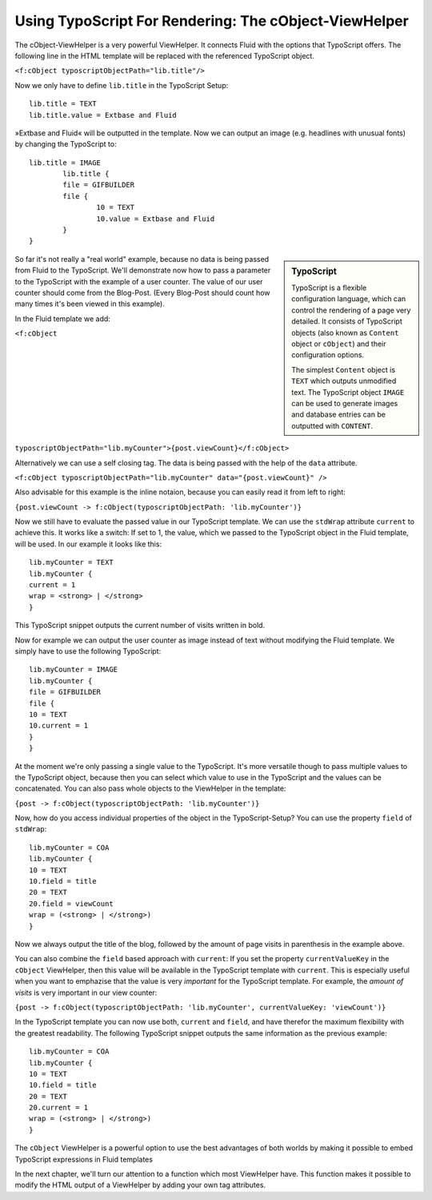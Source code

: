 Using TypoScript For Rendering: The cObject-ViewHelper
================================================================================================

The cObject-ViewHelper is a very powerful ViewHelper. It connects
Fluid with the options that TypoScript offers. The following line in the
HTML template will be replaced with the referenced TypoScript object.

``<f:cObject typoscriptObjectPath="lib.title"/>``

Now we only have to define ``lib.title`` in the TypoScript
Setup::

	lib.title = TEXT
	lib.title.value = Extbase and Fluid

»Extbase and Fluid« will be outputted in the template. Now we can output an 
image (e.g. headlines with unusual fonts) by changing the TypoScript to::

	lib.title = IMAGE
		lib.title {
		file = GIFBUILDER
		file {
			10 = TEXT
			10.value = Extbase and Fluid
		}
	}

.. sidebar:: TypoScript

	TypoScript is a flexible configuration language, which can control
	the rendering of a page very detailed. It consists of TypoScript objects
	(also known as ``Content`` object or ``cObject``) and
	their configuration options.

	The simplest ``Content`` object is ``TEXT``
	which outputs unmodified text. The TypoScript object ``IMAGE``
	can be used to generate images and database entries can be outputted
	with ``CONTENT``.

So far it's not really a "real world" example, because no data is
being passed from Fluid to the TypoScript. We'll demonstrate now how to pass
a parameter to the TypoScript with the example of a user counter. The value
of our user counter should come from the Blog-Post. (Every Blog-Post should
count how many times it's been viewed in this example).

In the Fluid template we add:

``<f:cObject
typoscriptObjectPath="lib.myCounter">{post.viewCount}</f:cObject>``

Alternatively we can use a self closing tag. The data is being passed
with the help of the ``data`` attribute.

``<f:cObject typoscriptObjectPath="lib.myCounter"
data="{post.viewCount}" />``

Also advisable for this example is the inline notaion, because you can
easily read it from left to right:

``{post.viewCount -> f:cObject(typoscriptObjectPath:
'lib.myCounter')}``

Now we still have to evaluate the passed value in our TypoScript
template. We can use the ``stdWrap`` attribute ``current``
to achieve this. It works like a switch: If set to 1, the value, which we
passed to the TypoScript object in the Fluid template, will be used. In our
example it looks like this::

	lib.myCounter = TEXT
	lib.myCounter {
	current = 1
	wrap = <strong> | </strong>
	}

This TypoScript snippet outputs the current number of visits written
in bold.

Now for example we can output the user counter as image instead of
text without modifying the Fluid template. We simply have to use the
following TypoScript::

	lib.myCounter = IMAGE
	lib.myCounter {
	file = GIFBUILDER
	file {
	10 = TEXT
	10.current = 1
	}
	}

At the moment we're only passing a single value to the TypoScript.
It's more versatile though to pass multiple values to the TypoScript object,
because then you can select which value to use in the TypoScript and the
values can be concatenated. You can also pass whole objects to the
ViewHelper in the template:

``{post -> f:cObject(typoscriptObjectPath:
'lib.myCounter')}``

Now, how do you access individual properties of the object in the
TypoScript-Setup? You can use the property ``field`` of
``stdWrap``::

	lib.myCounter = COA
	lib.myCounter {
	10 = TEXT
	10.field = title
	20 = TEXT
	20.field = viewCount
	wrap = (<strong> | </strong>)
	}

Now we always output the title of the blog, followed by the amount of
page visits in parenthesis in the example above.

You can also combine the ``field`` based approach with
``current``: If you set the property ``currentValueKey``
in the ``cObject`` ViewHelper, then this value will be available in
the TypoScript template with ``current``. This is especially useful
when you want to emphazise that the value is very
*important* for the TypoScript template. For example, the
*amount of visits* is very important in our view
counter:

``{post -> f:cObject(typoscriptObjectPath: 'lib.myCounter',
currentValueKey: 'viewCount')}``

In the TypoScript template you can now use both, ``current``
and ``field``, and have therefor the maximum flexibility with the
greatest readability. The following TypoScript snippet outputs the same
information as the previous example::

	lib.myCounter = COA
	lib.myCounter {
	10 = TEXT
	10.field = title
	20 = TEXT
	20.current = 1
	wrap = (<strong> | </strong>)
	}

The ``cObject`` ViewHelper is a powerful option to use the
best advantages of both worlds by making it possible to embed TypoScript
expressions in Fluid templates

In the next chapter, we'll turn our attention to a function which most
ViewHelper have. This function makes it possible to modify the HTML output
of a ViewHelper by adding your own tag attributes.

